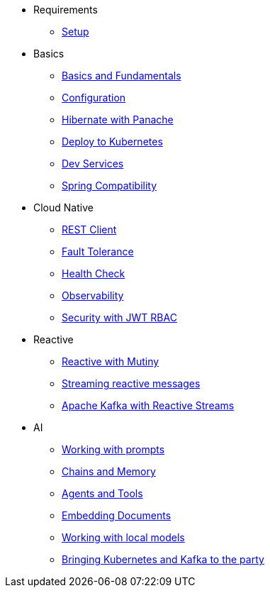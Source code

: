 * Requirements
** xref:setup.adoc[Setup]

* Basics
** xref:basics.adoc[Basics and Fundamentals]
** xref:configuration.adoc[Configuration]
** xref:panache.adoc[Hibernate with Panache]
** xref:kubernetes.adoc[Deploy to Kubernetes]
** xref:dev-services.adoc[Dev Services]
** xref:spring.adoc[Spring Compatibility]

* Cloud Native
** xref:rest-client.adoc[REST Client]
** xref:fault-tolerance.adoc[Fault Tolerance]
** xref:health.adoc[Health Check]
** xref:observability.adoc[Observability]
** xref:security.adoc[Security with JWT RBAC]
// ** xref:security-oidc.adoc[Security using OpenID Connect]

* Reactive
** xref:reactive.adoc[Reactive with Mutiny]
** xref:reactive-messaging.adoc[Streaming reactive messages]
** xref:kafka-and-streams.adoc[Apache Kafka with Reactive Streams]

* AI
** xref:prompts.adoc[Working with prompts]
** xref:chains_memory.adoc[Chains and Memory]
** xref:agents_tools.adoc[Agents and Tools]
** xref:embed_documents.adoc[Embedding Documents]
** xref:local_models.adoc[Working with local models]
** xref:kubernetes_kafka_ai.adoc[Bringing Kubernetes and Kafka to the party]
